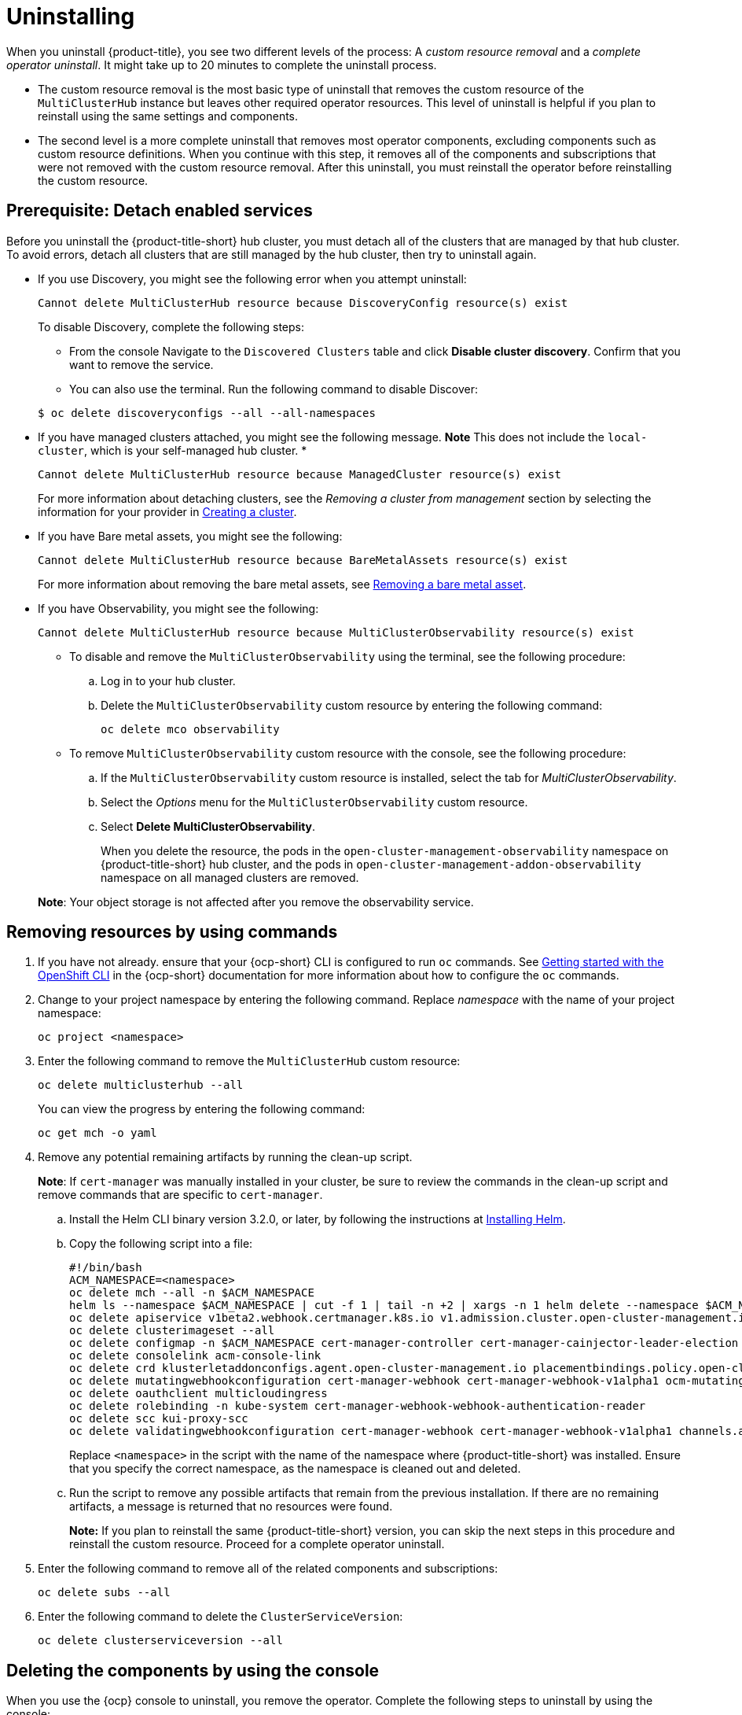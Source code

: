 [#uninstalling]
= Uninstalling

When you uninstall {product-title}, you see two different levels of the process: A _custom resource removal_ and a _complete operator uninstall_. It might take up to 20 minutes to complete the uninstall process.

- The custom resource removal is the most basic type of uninstall that removes the custom resource of the `MultiClusterHub` instance but leaves other required operator resources. This level of uninstall is helpful if you plan to reinstall using the same settings and components.

- The second level is a more complete uninstall that removes most operator components, excluding components such as custom resource definitions. When you continue with this step, it removes all of the components and subscriptions that were not removed with the custom resource removal. After this uninstall, you must reinstall the operator before reinstalling the custom resource.

[#prerequisite-detach]
== Prerequisite: Detach enabled services

Before you uninstall the {product-title-short} hub cluster, you must detach all of the clusters that are managed by that hub cluster. To avoid errors, detach all clusters that are still managed by the hub cluster, then try to uninstall again.

* If you use Discovery, you might see the following error when you attempt uninstall:
+
----
Cannot delete MultiClusterHub resource because DiscoveryConfig resource(s) exist
----

+
To disable Discovery, complete the following steps:

- From the console Navigate to the `Discovered Clusters` table and click *Disable cluster discovery*. Confirm that you want to remove the service. 

- You can also use the terminal. Run the following command to disable Discover:

+
----
$ oc delete discoveryconfigs --all --all-namespaces
----

* If you have managed clusters attached, you might see the following message. *Note* This does not include the `local-cluster`, which is your self-managed hub cluster.
* 

+
----
Cannot delete MultiClusterHub resource because ManagedCluster resource(s) exist
----

+
For more information about detaching clusters, see the _Removing a cluster from management_ section by selecting the information for your provider in link:../clusters/create.adoc#creating-a-cluster[Creating a cluster]. 

* If you have Bare metal assets, you might see the following:

+ 
----
Cannot delete MultiClusterHub resource because BareMetalAssets resource(s) exist
----
+
For more information about removing the bare metal assets, see link:../clusters/bare_assets.adoc#removing-a-bare-metal-asset[Removing a bare metal asset].

* If you have Observability, you might see the following:

+
----
Cannot delete MultiClusterHub resource because MultiClusterObservability resource(s) exist
----
+
- To disable and remove the `MultiClusterObservability` using the terminal, see the following procedure:

.. Log in to your hub cluster.

.. Delete the `MultiClusterObservability` custom resource by entering the following command:
+
----
oc delete mco observability
----

+
- To remove `MultiClusterObservability` custom resource with the console, see the following procedure:

.. If the `MultiClusterObservability` custom resource is installed, select the tab for _MultiClusterObservability_.

.. Select the _Options_ menu for the `MultiClusterObservability` custom resource. 

.. Select *Delete MultiClusterObservability*. 
+
When you delete the resource, the pods in the `open-cluster-management-observability` namespace on {product-title-short} hub cluster, and the pods in `open-cluster-management-addon-observability` namespace on all managed clusters are removed. 

+
*Note*: Your object storage is not affected after you remove the observability service.

[#removing-a-multiclusterhub-instance-by-using-commands]
== Removing resources by using commands

. If you have not already. ensure that your {ocp-short} CLI is configured to run `oc` commands. See https://access.redhat.com/documentation/en-us/openshift_container_platform/4.8/html/cli_tools/openshift-cli-oc#cli-getting-started[Getting started with the OpenShift CLI] in the {ocp-short} documentation for more information about how to configure the `oc` commands. 

. Change to your project namespace by entering the following command. Replace _namespace_ with the name of your project namespace:
+
----
oc project <namespace>
----

. Enter the following command to remove the `MultiClusterHub` custom resource:
+
----
oc delete multiclusterhub --all
----
+
You can view the progress by entering the following command: 
+
----
oc get mch -o yaml
----

. Remove any potential remaining artifacts by running the clean-up script. 
+
*Note*: If `cert-manager` was manually installed in your cluster, be sure to review the commands in the clean-up script and remove commands that are specific to `cert-manager`.

.. Install the Helm CLI binary version 3.2.0, or later, by following the instructions at https://helm.sh/docs/intro/install/[Installing Helm].

.. Copy the following script into a file:
+
----
#!/bin/bash
ACM_NAMESPACE=<namespace>
oc delete mch --all -n $ACM_NAMESPACE
helm ls --namespace $ACM_NAMESPACE | cut -f 1 | tail -n +2 | xargs -n 1 helm delete --namespace $ACM_NAMESPACE
oc delete apiservice v1beta2.webhook.certmanager.k8s.io v1.admission.cluster.open-cluster-management.io v1.admission.work.open-cluster-management.io
oc delete clusterimageset --all
oc delete configmap -n $ACM_NAMESPACE cert-manager-controller cert-manager-cainjector-leader-election cert-manager-cainjector-leader-election-core
oc delete consolelink acm-console-link
oc delete crd klusterletaddonconfigs.agent.open-cluster-management.io placementbindings.policy.open-cluster-management.io policies.policy.open-cluster-management.io userpreferences.console.open-cluster-management.io searchservices.search.acm.com 
oc delete mutatingwebhookconfiguration cert-manager-webhook cert-manager-webhook-v1alpha1 ocm-mutating-webhook managedclustermutators.admission.cluster.open-cluster-management.io 
oc delete oauthclient multicloudingress
oc delete rolebinding -n kube-system cert-manager-webhook-webhook-authentication-reader
oc delete scc kui-proxy-scc
oc delete validatingwebhookconfiguration cert-manager-webhook cert-manager-webhook-v1alpha1 channels.apps.open.cluster.management.webhook.validator application-webhook-validator multiclusterhub-operator-validating-webhook ocm-validating-webhook
----
+
Replace `<namespace>` in the script with the name of the namespace where {product-title-short} was installed. Ensure that you specify the correct namespace, as the namespace is cleaned out and deleted. 

.. Run the script to remove any possible artifacts that remain from the previous installation. If there are no remaining artifacts, a message is returned that no resources were found.
+
*Note:* If you plan to reinstall the same {product-title-short} version, you can skip the next steps in this procedure and reinstall the custom resource. Proceed for a complete operator uninstall.

. Enter the following command to remove all of the related components and subscriptions:
+
----
oc delete subs --all
----

. Enter the following command to delete the `ClusterServiceVersion`:
+
----
oc delete clusterserviceversion --all
----

[#deleting-the-components-by-using-the-console]
== Deleting the components by using the console

When you use the {ocp} console to uninstall, you remove the operator. Complete the following steps to uninstall by using the console:

. In the {ocp-short} console navigation, select *Operators* > *Installed Operators* > *Advanced Cluster Manager for Kubernetes*.

. Remove the `MultiClusterHub` custom resource.
.. Select the tab for _Multiclusterhub_.

.. Select the _Options_ menu for the MultiClusterHub custom resource.

.. Select *Delete MultiClusterHub*.

. Run the clean-up script according to the procedure in xref:../install/uninstall.adoc#removing-a-multiclusterhub-instance-by-using-commands[Removing a MultiClusterHub instance by using commands].
+
*Tip:* If you plan to reinstall the same {product-title-short} version, you can skip the rest of the steps in this procedure and reinstall the custom resource.

. Navigate to *Installed Operators*.

. Remove the _{product-title-short}_ operator by selecting the _Options_ menu and selecting *Uninstall operator*.
